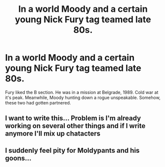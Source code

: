#+TITLE: In a world Moody and a certain young Nick Fury tag teamed late 80s.

* In a world Moody and a certain young Nick Fury tag teamed late 80s.
:PROPERTIES:
:Author: DarthTheJedi
:Score: 57
:DateUnix: 1582258999.0
:DateShort: 2020-Feb-21
:FlairText: Prompt
:END:
Fury liked the B section. He was in a mission at Belgrade, 1989. Cold war at it's peak. Meanwhile, Moody hunting down a rogue unspeakable. Somehow, these two had gotten partnered.


** I want to write this... Problem is I'm already working on several other things and if I write anymore I'll mix up chatacters
:PROPERTIES:
:Author: ReadingLedgend
:Score: 6
:DateUnix: 1582307545.0
:DateShort: 2020-Feb-21
:END:


** I suddenly feel pity for Moldypants and his goons...
:PROPERTIES:
:Author: ComradeH_VIE
:Score: 3
:DateUnix: 1582303703.0
:DateShort: 2020-Feb-21
:END:
